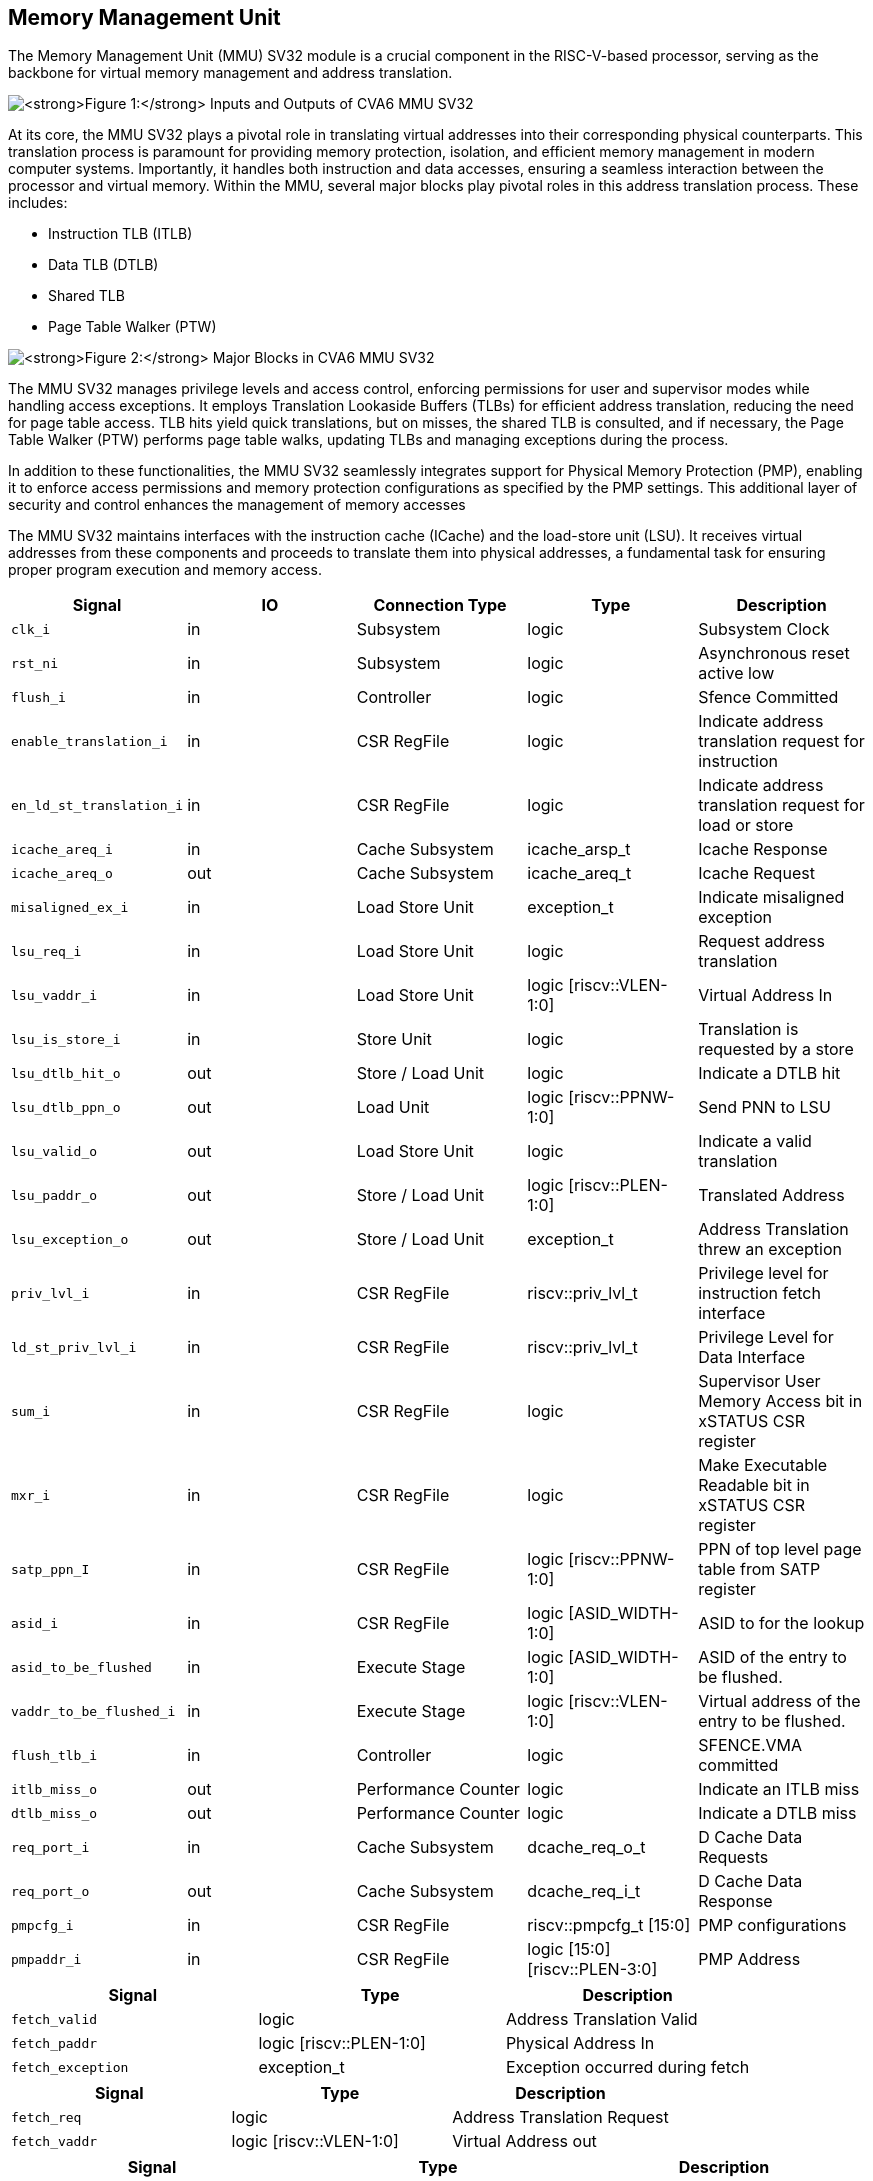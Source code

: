 [[CVA6_MMU]]
[[memory-management-unit]]
Memory Management Unit
----------------------

The Memory Management Unit (MMU) SV32 module is a crucial component in
the RISC-V-based processor, serving as the backbone for virtual memory
management and address translation.

image:mmu_in_out.png[*Figure 1:* Inputs and Outputs of CVA6
MMU SV32,scaledwidth=70.0%]

At its core, the MMU SV32 plays a pivotal role in translating virtual
addresses into their corresponding physical counterparts. This
translation process is paramount for providing memory protection,
isolation, and efficient memory management in modern computer systems.
Importantly, it handles both instruction and data accesses, ensuring a
seamless interaction between the processor and virtual memory. Within
the MMU, several major blocks play pivotal roles in this address
translation process. These includes:

* Instruction TLB (ITLB)
* Data TLB (DTLB)
* Shared TLB
* Page Table Walker (PTW)

image:mmu_major_blocks.png[*Figure 2:* Major Blocks in CVA6
MMU SV32,scaledwidth=60.0%]

The MMU SV32 manages privilege levels and access control, enforcing
permissions for user and supervisor modes while handling access
exceptions. It employs Translation Lookaside Buffers (TLBs) for
efficient address translation, reducing the need for page table access.
TLB hits yield quick translations, but on misses, the shared TLB is
consulted, and if necessary, the Page Table Walker (PTW) performs page
table walks, updating TLBs and managing exceptions during the process.

In addition to these functionalities, the MMU SV32 seamlessly integrates
support for Physical Memory Protection (PMP), enabling it to enforce
access permissions and memory protection configurations as specified by
the PMP settings. This additional layer of security and control enhances
the management of memory accesses

The MMU SV32 maintains interfaces with the instruction cache (ICache)
and the load-store unit (LSU). It receives virtual addresses from these
components and proceeds to translate them into physical addresses, a
fundamental task for ensuring proper program execution and memory
access.

[cols=",,,,",options="header",]
|=======================================================================
|Signal |IO |Connection Type |Type |Description
|`clk_i` |in |Subsystem |logic |Subsystem Clock

|`rst_ni` |in |Subsystem |logic |Asynchronous reset active low

|`flush_i` |in |Controller |logic |Sfence Committed

|`enable_translation_i` |in |CSR RegFile |logic |Indicate address
translation request for instruction

|`en_ld_st_translation_i` |in |CSR RegFile |logic |Indicate address
translation request for load or store

|`icache_areq_i` |in |Cache Subsystem |icache_arsp_t |Icache Response

|`icache_areq_o` |out |Cache Subsystem |icache_areq_t |Icache Request

|`misaligned_ex_i` |in |Load Store Unit |exception_t |Indicate
misaligned exception

|`lsu_req_i` |in |Load Store Unit |logic |Request address translation

|`lsu_vaddr_i` |in |Load Store Unit |logic [riscv::VLEN-1:0] |Virtual
Address In

|`lsu_is_store_i` |in |Store Unit |logic |Translation is requested by a
store

|`lsu_dtlb_hit_o` |out |Store / Load Unit |logic |Indicate a DTLB hit

|`lsu_dtlb_ppn_o` |out |Load Unit |logic [riscv::PPNW-1:0] |Send PNN to
LSU

|`lsu_valid_o` |out |Load Store Unit |logic |Indicate a valid
translation

|`lsu_paddr_o` |out |Store / Load Unit |logic [riscv::PLEN-1:0]
|Translated Address

|`lsu_exception_o` |out |Store / Load Unit |exception_t |Address
Translation threw an exception

|`priv_lvl_i` |in |CSR RegFile |riscv::priv_lvl_t |Privilege level for
instruction fetch interface

|`ld_st_priv_lvl_i` |in |CSR RegFile |riscv::priv_lvl_t |Privilege Level
for Data Interface

|`sum_i` |in |CSR RegFile |logic |Supervisor User Memory Access bit in
xSTATUS CSR register

|`mxr_i` |in |CSR RegFile |logic |Make Executable Readable bit in
xSTATUS CSR register

|`satp_ppn_I` |in |CSR RegFile |logic [riscv::PPNW-1:0] |PPN of top
level page table from SATP register

|`asid_i` |in |CSR RegFile |logic [ASID_WIDTH-1:0] |ASID to for the
lookup

|`asid_to_be_flushed` |in |Execute Stage |logic [ASID_WIDTH-1:0] |ASID
of the entry to be flushed.

|`vaddr_to_be_flushed_i` |in |Execute Stage |logic [riscv::VLEN-1:0]
|Virtual address of the entry to be flushed.

|`flush_tlb_i` |in |Controller |logic |SFENCE.VMA committed

|`itlb_miss_o` |out |Performance Counter |logic |Indicate an ITLB miss

|`dtlb_miss_o` |out |Performance Counter |logic |Indicate a DTLB miss

|`req_port_i` |in |Cache Subsystem |dcache_req_o_t |D Cache Data
Requests

|`req_port_o` |out |Cache Subsystem |dcache_req_i_t |D Cache Data
Response

|`pmpcfg_i` |in |CSR RegFile |riscv::pmpcfg_t [15:0] |PMP configurations

|`pmpaddr_i` |in |CSR RegFile |logic [15:0][riscv::PLEN-3:0] |PMP
Address
|=======================================================================

[cols=",,",options="header",]
|===============================================================
|Signal |Type |Description
|`fetch_valid` |logic |Address Translation Valid
|`fetch_paddr` |logic [riscv::PLEN-1:0] |Physical Address In
|`fetch_exception` |exception_t |Exception occurred during fetch
|===============================================================

[cols=",,",options="header",]
|===========================================================
|Signal |Type |Description
|`fetch_req` |logic |Address Translation Request
|`fetch_vaddr` |logic [riscv::VLEN-1:0] |Virtual Address out
|===========================================================

[cols=",,",options="header",]
|=======================================================================
|Signal |Type |Description
|`cause` |riscv::xlen_t |Cause of exception

|`tval` |riscv::xlen_t |Additional information of causing exception
(e.g. instruction causing it), address of LD/ST fault

|`valid` |logic |Indicate that exception is valid
|=======================================================================

[cols=",,",options="header",]
|====================================================================
|Signal |Type |Description
|`locked` |logic |Lock this configuration
|`reserved` |logic[1:0] |Reserved bits in pmpcfg CSR
|`addr_mode` |pmp_addr_mode_t |Addressing Modes: OFF, TOR, NA4, NAPOT
|`access_type` |pmpcfg_access_t |None, read, write, execute
|====================================================================

image:mmu_control_flow.png[*Figure 3:* Control Flow in CVA6
MMU SV32,scaledwidth=95.0%]

Two potential exception sources exist:

* Hardware Page Table Walker (HPTW) throwing an exception, signifying a
page fault exception.
* Access error due to insufficient permissions of PMP, known as an
access exception.

The IF stage initiates a request to retrieve memory content at a
specific virtual address. When the MMU is disabled, the instruction
fetch request is directly passed to the I$ without modifications.

If virtual memory translation is enabled for instruction fetches, the
following operations are performed in the instruction interface:

* Compatibility of requested virtual address with selected page based
address translation scheme is checked.
* For 4K page translation, the module determines the fetch physical
address by combining the physical page number (PPN) from ITLB content
and the offset from the virtual address.
* In the case of Mega page translation, if the ITLB indicates a 4M page,
the VPN0 from the fetch virtual address is written to the PPN0 of the
fetch physical address to ensure alignment for superpage translation.
* If the Instruction TLB (ITLB) lookup hits, the fetch valid signal
(which indicates a valid physical address) is activated in response to
the input fetch request. Memory region accessibility is checked from the
perspective of the fetch operation, potentially triggering a page fault
exception in case of an access error or insufficient PMP permission.
* In case of an ITLB miss, if the page table walker (PTW) is active
(only active if there is a shared TLB miss) and handling instruction
fetches, the fetch valid signal is determined based on PTW errors or
access exceptions.

If the fetch physical address doesn't match any execute region, an
Instruction Access Fault is raised. When not translating, PMPs are
immediately checked against the physical address for access
verification.

If address translation is enabled for load or store, and no misaligned
exception has occurred, the following operations are performed in the
data interface:

* Initially, translation is assumed to be invalid, signified by the MMU
to LSU.
* The translated physical address is formed by combining the PPN from
the Page Table Entry (PTE) and the offset from the virtual address
requiring translation. This send one cycle later due to the additional
bank of registers which delayed the MMU’s answer. The PPN from the PTE
is also shared separately with LSU in the same cycle as the hit.
* In the case of superpage translation, as in SV32, known as the 4M
page, PPN0 of the translated physical address and the separately shared
PPN are updated with the VPN0 of the virtual address.

If a Data TLB (DTLB) hit occurs, it indicates a valid translation, and
various fault checks are performed depending on whether it's a load or
store request.

* For store requests, if the page is not writable, the dirty flag isn't
set, or privileges are violated, it results in a page fault
corresponding to the store access. If PMPs are also violated, it leads
to an access fault corresponding to the store access. Page faults take
precedence over access faults.
* For load requests, a page fault is triggered if there are insufficient
access privileges. PMPs are checked again during load access, resulting
in an access fault corresponding to load access if PMPs are violated.

In case of a DTLB miss, potential exceptions are monitored during the
page table walk. If the PTW indicates a page fault, the corresponding
page fault related to the requested type is signaled. If the PTW
indicates an access exception, the load access fault is indicated
through address translation because the page table walker can only throw
load access faults.

When address translation is not enabled, the physical address is
immediately checked against Physical Memory Protections (PMPs). If there
is a request from LSU, no misaligned exception, and PMPs are violated,
it results in an access fault corresponding to the request being
indicated.

[[translation-lookaside-buffer]]
Translation Lookaside Buffer
----------------------------

Page tables are accessed for translating virtual memory addresses to
physical memory addresses. This translation needs to be carried out for
every load and store instruction and also for every instruction fetch.
Since page tables are resident in physical memory, accessing these
tables in all these situations has a significant impact on performance.
Page table accesses occur in patterns that are closely related in time.
Furthermore, the spatial and temporal locality of data accesses or
instruction fetches mean that the same page is referenced repeatedly.
Taking advantage of these access patterns the processor keeps the
information of recent address translations, to enable fast retrieval, in
a small cache called the Translation Lookaside Buffer (TLB) or an
address-translation cache.

The CVA6 TLB is structured as a fully associative cache, where the
virtual address that needs to be translated is compared against all the
individual TLB entries. Given a virtual address, the processor examines
the TLB (TLB lookup) to determine if the virtual page number (VPN) of
the page being accessed is in the TLB. When a TLB entry is found (TLB
hit), the TLB returns the corresponding physical page number (PPN) which
is used to calculate the target physical address. If no TLB entry is
found (TLB miss) the processor has to read individual page table entries
from memory (Table walk). In CVA6 table walking is supported by
dedicated hardware. Once the processor finishes the table walk it has
the Physical Page Number (PPN) corresponding to the Virtual Page Number
(VPN) That needs to be translated. The processor adds an entry for this
address translation to the TLB so future translations of that virtual
address will happen quickly through the TLB. During the table walk the
processor may find out that the corresponding physical page is not
resident in memory. At this stage a page table exception (Page Fault) is
generated which gets handled by the operating system. The operating
system places the appropriate page in memory, updates the appropriate
page tables and returns execution to the instruction which generated the
exception.

The inputs and output signals of the TLB are shown in the following two
figures.

image:in_out_tlb.png[*Figure 4:* Inputs and Outputs of CVA6
TLB,scaledwidth=65.0%]

[cols=",,,,",options="header",]
|=======================================================================
|Signal |IO |connection |Type |Description
|`clk_i` |in |SUBSYSTEM |logic |Subsystem Clock

|`rst_ni` |in |SUBSYSTEM |logic |Asynchronous reset active low

|`flush_i` |in |Controller |logic |Asynchronous reset active low

|`update_i` |in |Shared TLB |tlb_update_sv32_t |Updated tag and content
of TLB

|`lu_access_i` |in |Cache Subsystem |logic |Signal indicating a lookup
access is being requested

|`lu_asid_i` |in |CSR RegFile |logic[ASID_WIDTH-1:0] |ASID (Address
Space Identifier) for the lookup

|`lu_vaddr_i` |in |Cache Subsystem |logic[riscv::VLEN-1:0] |Virtual
address for the lookup

|`lu_content_o` |out |MMU SV32 |riscv::pte_sv32_t |Output for the
content of the TLB entry

|`asid_to_be_flushed_i` |in |Execute Stage |logic[ASID_WIDTH-1:0] |ASID
of the entry to be flushed

|`vaddr_to_be_flushed_i` |in |Execute Stage |logic[riscv::VLEN-1:0]
|Virtual address of the entry to be flushed

|`lu_is_4M_o` |out |MMU SV32 |logic |Output indicating whether the TLB
entry corresponds to a 4MB page

|`lu_hit_o` |out |MMU SV32 |logic |Output indicating whether the lookup
resulted in a hit or miss
|=======================================================================

[cols=",,",options="header",]
|=======================================================================
|Signal |Type |Description
|`valid` |logic |Indicates whether the TLB update entry is valid or not

|`is_4M` |logic |Indicates if the TLB entry corresponds to a 4MB page

|`vpn` |logic[19:0] |Virtual Page Number (VPN) used for updating the
TLB, consisting of 20 bits

|`asid` |logic[8:0] |Address Space Identifier (ASID) used for updating
the TLB, with a length of 9 bits for Sv32 MMU

|`content` |riscv::pte_sv32_t |Content of the TLB update entry, defined
by the structure
|=======================================================================

[cols=",,",options="header",]
|=======================================================================
|Signal |Type |Description
|`ppn` |logic[21:0] |22 bit Physical Page Number (PPN)

|`rsw` |logic[1:0] |Reserved for use by supervisor software

|`d` |logic a|
[verse]
--
Dirty bit indicating whether the page has been modified (dirty) or not
0: Page is clean i.e., has not been written
1: Page is dirty i.e., has been written
--

|`a` |logic a|
[verse]
--
Accessed bit indicating whether the page has been accessed
0: Virtual page has not been accessed since the last time A bit was cleared
1: Virtual page has been read, written, or fetched from since the last time the A bit was cleared
--

|`g` |logic a|
[verse]
--
Global bit marking a page as part of a global address space valid for all ASIDs
0: Translation is valid for specific ASID
1: Translation is valid for all ASIDs
--

|`u` |logic a|
[verse]
--
User bit indicating privilege level of the page
0: Page is not accessible in user mode but in supervisor mode
1: Page is accessible in user mode but not in supervisor mode
--

|`x` |logic a|
[verse]
--
Execute bit which allows execution of code from the page
0: Code execution is not allowed
1: Code execution is permitted
--

|`w` |logic a|
[verse]
--
Write bit allows the page to be written
0: Write operations are not allowed
1: Write operations are permitted
--

|`r` |logic a|
[verse]
--
Read bit allows read access to the page
0: Read operations are not allowed
1: Read operations are permitted
--

|`v` |logic a|
[verse]
--
Valid bit indicating the page table entry is valid
0: Page is invalid i.e. page is not in DRAM, translation is not valid
1: Page is valid i.e. page resides in the DRAM, translation is valid
--

|=======================================================================

The number of TLB entries can be changed via a design parameter. In
32-bit configurations of CVA6 only 2 TLB entries are instantiated. Each
TLB entry is made up of two fields: Tag and Content. The Tag field holds
the virtual page number (VPN1, VPN0), ASID, page size (is_4M) along with
a valid bit (VALID) indicating that the entry is valid. The SV32 virtual
page number, which is supported by CV32A6X, is further split into two
separate virtual page numbers VPN1 and VPN0. The Content field contains
two physical page numbers (PPN1, PPN0) along with a number of bits which
specify various attributes of the physical page. Note that the V bit in
the Content field is the V bit which is present in the page table in
memory. It is copied from the page table, as is, and the VALID bit in
the Tag is set based on its value.The TLB entry fields are shown in
*Figure 2*.

image:cva6_tlb_entry.png[*Figure 5:* Fields in CVA6 TLB
entry,scaledwidth=80.0%]

The CVA6 TLB implements the following three functions:

* *Translation:* This function implements the address lookup and match
logic.
* *Update and Flush:* This function implements the update and flush
logic.
* *Pseudo Least Recently Used Replacement Policy:* This function
implements the replacement policy for TLB entries.

This function takes in the virtual address and certain other fields,
examines the TLB to determine if the virtual page number of the page
being accessed is in the TLB or not. If a TLB entry is found (TLB hit),
the TLB returns the corresponding physical page number (PPN) which is
then used to calculate the target physical address. The following checks
are done as part of this lookup function to find a match in the TLB:

* *Validity Check:* For a TLB hit, the associated TLB entry must be
valid .
* *ASID and Global Flag Check:* The TLB entry's ASID must match the
given ASID (ASID associated with the Virtual address). If the TLB
entry’s Global bit (G) bit is set then this check is not done. This
ensures that the translation is either specific to the provided ASID or
it is globally applicable.
* *Level 1 VPN match:* SV32 implements a two-level page table. As such
the virtual address is broken up into three parts which are the virtual
page number 1, virtual page number 0 and displacement. So the condition
that is checked next is that the virtual page number 1 of the virtual
address matches the virtual page number 1(VPN1) of the TLB entry.
* *Level 0 VPN match or 4-Mega Page:* The last condition to be checked,
for a TLB hit, is that the virtual page number 0 of the virtual address
matches the virtual page number 0 of the TLB entry (VPN0). This match is
ignored if the is_4M bit in the Tag is set which implies a super 4M
page.

All the conditions listed above are checked against every TLB entry. If
there is a TLB hit then the corresponding bit in the hit array is set.
*Figure 3* Illustrates the TLB hit/miss process listed above.

image:cva6_tlb_hit.png[*Figure 6:* Block diagram of CVA6 TLB
hit or miss,scaledwidth=75.0%]

The SFENCE.VMA instruction can be used with certain specific source
register specifiers (rs1 & rs2) to flush a specific TLB entry, some set
of TLB entries or all TLB entries. Like all instructions this action
only takes place when the SFENCE.VMA instruction is committed (shown via
the commit_sfence signal in the following figures.) The behavior of the
instruction is as follows:

* *If rs1 is not equal to x0 and rs2 is not equal to x0:* Invalidate all
TLB entries which contain leaf page table entries corresponding to the
virtual address in rs1 (shown below as Virtual Address to be flushed)
and that match the address space identifier as specified by integer
register rs2 (shown below as asid_to_be_flushed_i), except for entries
containing global mappings. This is referred to as the “SFENCE.VMA vaddr
asid” case.

image:sfence_vaddr_asid.png[*Figure 7:* Invalidate TLB entry
if ASID and virtual address match,scaledwidth=75.0%]

* *If rs1 is equal to x0 and rs2 is equal to x0:* Invalidate all TLB
entries for all address spaces. This is referred to as the "SFENCE.VMA
x0 x0" case.

image:sfence_x0_x0.png[*Figure 8:* Invalidate all TLB entries
if both source register specifiers are x0,scaledwidth=62.0%]

* *If rs1 is not equal to x0 and rs2 is equal to x0:* invalidate all TLB
entries that contain leaf page table entries corresponding to the
virtual address in rs1, for all address spaces. This is referred to as
the “SFENCE.VMA vaddr x0” case.

image:sfence_vaddr_x0.png[*Figure 9:* Invalidate TLB entry
with matching virtual address for all address spaces,scaledwidth=75.0%]

* *If rs1 is equal to x0 and rs2 is not equal to x0:* Invalidate all TLB
entries matching the address space identified by integer register rs2,
except for entries containing global mappings. This is referred to as
the “SFENCE.VMA 0 asid” case.

image:sfence_x0_asid.png[*Figure 10:* Invalidate TLB entry for
matching ASIDs,scaledwidth=75.0%]

When a TLB valid update request is signaled by the shared TLB, and the
replacement policy select the update of a specific TLB entry, the
corresponding entry's tag is updated with the new tag, and its
associated content is refreshed with the information from the update
request. This ensures that the TLB entry accurately reflects the new
translation information.

Cache replacement algorithms are used to determine which TLB entry
should be replaced, because it is not likely to be used in the near
future. The Pseudo-Least-Recently-Used (PLRU) is a cache entry
replacement algorithm, derived from Least-Recently-Used (LRU) cache
entry replacement algorithm, used by the TLB. Instead of precisely
tracking recent usage as the LRU algorithm does, PLRU employs an
approximate measure to determine which entry in the cache has not been
recently used and as such can be replaced.

CVA6 implements the PLRU algorithm via the Tree-PLRU method which
implements a binary tree. The TLB entries are the leaf nodes of the
tree. Each internal node, of the tree, consists of a single bit,
referred to as the state bit or plru bit, indicating which subtree
contains the (pseudo) least recently used entry (the PLRU); 0 for the
left hand tree and 1 for the right hand tree. Following this traversal,
the leaf node reached, corresponds to the PLRU entry which can be
replaced. Having accessed an entry (so as to replace it) we need to
promote that entry to be the Most Recently Used (MRU) entry. This is
done by updating the value of each node along the access path to point
away from that entry. If the accessed entry is a right child i.e., its
parent node value is 1, it is set to 0, and if the parent is the left
child of its parent (the grandparent of the accessed node) then its node
value is set to 1 and so on all the way up to the root node.

The PLRU binary tree is implemented as an array of node values. Nodes
are organized in the array based on levels, with those from lower levels
appearing before higher ones. Furthermore those on the left side of a
node appear before those on the right side of a node. The figure below
shows a tree and the corresponding array.

image:plru_tree_indexing.png[*Figure 11:* PLRU Tree
Indexing,scaledwidth=60.0%]

For n-way associative, we require n - 1 internal nodes in the tree. With
those nodes, two operations need to be performed efficiently.

* Promote the accessed entry to be MRU
* Identify which entry to replace (i.e. the PLRU entry)

For a TLB entry which is accessed, the following steps are taken to make
it the MRU:

1.  Iterate through each level of the binary tree.
2.  Calculate the index of the leftmost child within the current level.
Let us call that index the index base.
3.  Calculate the shift amount to identify the relevant node based on
the level and TLB entry index.
4.  Calculate the new value that the node should have in order to make
the accessed entry the Most Recently Used (MRU). The new value of the
root node is the opposite of the TLB entry index, MSB at the root node,
MSB - 1 at node at next level and so on.
5.  Assign this new value to the relevant node, ensuring that the hit
entry becomes the MRU within the binary tree structure.

At level 0, no bit of the TLB entry’s index determines the offset from
the index base because it’s a root node. At level 1, MSB of entry’s
index determines the amount of offset from index base at that level. At
level 2, the first two bits of the entry's index from MSB side determine
the offset from the index base because there are 4 nodes at the level 2
and so on.

image:update_tree.png[*Figure 12:* Promote Entry to be
MRU,scaledwidth=82.0%]

In the above figure entry at index 5, is accessed. To make it MRU entry,
every node along the access path should point away from it. Entry 5 is a
right child, therefore, its parent plru bit set to 0, its parent is a
left child, its grand parent’s plru bit set to 1, and great
grandparent’s plru bit set to 0.

Every TLB entry is checked for the replacement entry. The following
steps are taken:

1.  Iterate through each level of the binary tree.
2.  Calculate the index of the leftmost child within the current level.
Let us call that index the index base.
3.  Calculate the shift amount to identify the relevant node based on
the level and TLB entry index.
4.  If the corresponding bit of the entry's index matches the value of
the node being traversed at the current level, keep the replacement
signal high for that entry; otherwise, set the replacement signal to
low.

image:replacement_entry.png[*Figure 13:* Possible path
traverse for entry selection for replacement,scaledwidth=65.0%]

Figure shows every possible path that traverses to find out the PLRU
entry. If the plru bit at each level matches with the corresponding bit
of the entry's index, that’s the next entry to replace. Below Table
shows the entry selection for replacement.

[width="81%",cols="35%,27%,38%",]
|================================================
|*Path Traverse* |*PLRU Bits* |*Entry to replace*
a|
0 -> 1 -> 3::
  * 

 a|
___
000
___

---------------+::
  001

 a|
_
0
_

----------------------+::
  1

a|
0 -> 1 -> 4::
  * 

 a|
___
010
___

---------------+::
  011

 a|
_
2
_

----------------------+::
  3

a|
0 -> 2 -> 5::
  * 

 a|
___
100
___

---------------+::
  101

 a|
_
4
_

----------------------+::
  5

a|
0 -> 2 -> 6::
  * 

 a|
___
110
___

---------------+::
  111

 a|
_
6
_

----------------------+::
  7

|================================================

[[shared-translation-lookaside-buffer]]
Shared Translation Lookaside Buffer
-----------------------------------

The CVA6 shared TLB is structured as a 2-way associative cache, where
the virtual address requiring translation is compared with the set
indicated by the virtual page number. The shared TLB is looked up in
case of an Instruction TLB (ITLB) or data TLB (DTLB) miss, signaled by
these TLBs. If the entry is found in the shared TLB set, the respective
TLB, whose translation is being requested, is updated. If the entry is
not found in the shared TLB, then the processor has to perform a page
table walk. Once the processor obtains a PPN corresponding to the VPN,
the shared TLB is updated with this information. If the physical page is
not found in the page table, it results in a page fault, which is
handled by the operating system. The operating system will then place
the corresponding physical page in memory.

The inputs and output signals of the shared TLB are shown in the
following two figures.

image:shared_tlb_in_out.png[*Figure 14:* Inputs and outputs of
CVA6 shared TLB,scaledwidth=60.0%]

[cols=",,,,",options="header",]
|=======================================================================
|Signal |IO |Connection |Type |Description
|`clk_i` |in |Subsystem |logic |Subsystem Clock

|`rst_ni` |in |Subsystem |logic |Asynchronous reset active low

|`flush_i` |in |Controller |logic |TLB flush request

|`enable_translation_i` |in |CSR Regfile |logic |CSRs indicate to enable
Sv32

|`en_ld_st_translation_i` |in |CSR Regfile |logic |Enable virtual memory
translation for load/stores

|`asid_i` |in |CSR Regfile |logic |ASID for the lookup

|`itlb_access_i` |in |Cache Subsystem |logic |Signal indicating a lookup
access in ITLB is being requested.

|`itlb_hit_i` |in |ITLB |logic |Signal indicating an ITLB hit

|`itlb_vaddr_i` |in |Cache Subsystem |logic[31:0] |Virtual address
lookup in ITLB

|`dtlb_access_i` |in |Load/Store Unit |logic |Signal indicating a lookup
access in DTLB is being requested.

|`dtlb_hit_i` |in |DTLB |logic |Signal indicating a DTLB hit

|`dtlb_vaddr_i` |in |Load/Store Unit |logic[31:0] |Virtual address
lookup in DTLB

|`itlb_update_o` |out |ITLB |tlb_update_sv32_t |Tag and content to
update ITLB

|`dtlb_update_o` |out |DTLB |tlb_update_sv32_t |Tag and content to
update DTLB

|`itlb_miss_o` |out |Performance Counter |logic |Signal indicating an
ITLB miss

|`dtlb_miss_o` |out |Performance Counter |logic |Signal indicating a
DTLB miss

|`shared_tlb_access_o` |out |PTW |logic |Signal indicating a lookup
access in shared TLB is being requested

|`shared_tlb_hit_o` |out |PTW |logic |Signal indicating a shared TLB hit

|`shared_tlb_vadd_o` |out |PTW |logic[31:0] |Virtual address lookup in
shared TLB

|`itlb_req_o` |out |PTW |logic |ITLB Request Output

|`shared_tlb_update_i` |in |PTW |tlb_update_sv32_t |Updated tag and
content of shared TLB
|=======================================================================

[cols=",,",options="header",]
|=======================================================================
|Signal |Type |Description
|`is_4M` |logic |Indicates if the shared TLB entry corresponds to a 4MB
page.

|`vpn1` |logic[9:0] |Virtual Page Number (VPN) represents the index of
PTE in the page table level 1.

|`vpn0` |logic[9:0] |Virtual Page Number (VPN) represents the index of
PTE in the page table level 0.

|`asid` |logic |Address Space Identifier (ASID) used to identify
different address spaces
|=======================================================================

Shared TLB is 2-way associative, with a depth of 64. A single entry in
the set contains the valid bit, tag and the content. The Tag segment
stores details such as the virtual page number (VPN1, VPN0), ASID, and
page size (is_4M). The Content field contains two physical page numbers
(PPN1, PPN0) along with a number of bits which specify various
attributes of the physical page.

image:shared_tlb.png[*Figure 15:* CVA6 Shared TLB
Structure,scaledwidth=60.0%]

The implementation of a shared TLB in CVA6 is described in the following
sections:

* *ITLB and DTLB Miss:* Prepare a shared TLB lookup if the entry is not
found in ITLB or DTLB.
* *Tag Comparison:* Look up the provided virtual address in the shared
TLB.
* *Update and Flush:* Flush the shared TLB or update it.
* *Replacement Policies:* First non-valid entry and random replacement
policy.

Consider a scenario where an entry is found in the ITLB or DTLB. In this
case, there is no need to perform a lookup in the shared TLB since the
entry has already been found. Next, there are two scenarios: an ITLB
miss or a DTLB miss.

To identify an ITLB miss, the following conditions need to be fulfilled:

* Address translation must be enabled.
* There must be an access request to the ITLB.
* The ITLB should indicate an ITLB miss.
* There should be no access request to the DTLB.

During an ITLB miss, access is granted to read the tag and content of
the shared TLB from their respective sram. The address for reading the
tag and content of the shared TLB entry is calculated using the virtual
address for which translation is not found in the ITLB. The ITLB miss is
also explicitly indicated by the shared TLB. A request for shared TLB
access is initiated.

To identify the DTLB miss, the following conditions need to be
fulfilled:

* Address translation for load and stores must be enabled.
* There must be an access request to the DTLB.
* The DTLB should indicate a DTLB miss.

In the case of a DTLB miss, the same logic is employed as described for
an ITLB miss.

Shared TLB lookup for a hit occurs under the same conditions as
described for the TLB modules used as ITLB and DTLB. However, there are
some distinctions. In both the ITLB and DTLB, the virtual address
requiring translation is compared against all TLB entries. In contrast,
the shared TLB only compares the tag and content of the set indicated by
the provided virtual page number. The index of the set is extracted from
VPN0 of the requested virtual address. Given that the shared TLB is
2-way associative, each set contains two entries. Consequently, both of
these entries are compared. Below figure illustrates how the set is
opted for the lookup.

image:shared_tlb_set.png[*Figure 16:* Set opted for lookup in
shared TLB,scaledwidth=60.0%]

Differing from the ITLB and DTLB, a specific virtual address or
addressing space cannot be flushed in the shared TLB. When SFENCE.VMA is
committed, all entries in the shared TLB are invalidated. (Cases of
SFENCE.VMA should also be added in shared TLB)

When the Page Table Walker signals a valid update request, the shared
TLB is updated by selecting an entry through the replacement policy and
marking it as valid. This also triggers the writing of the new tag and
content to the respective SRAM.

In CVA6's shared TLB, two replacement policies are employed for
replacements based on a specific condition. These replacement policies
select the entry within the set indicated by the virtual page number.
The two policies are:

* First non-valid encounter replacement policy
* Random replacement policy

First replacement policy failed if all ways are valid. Therefore, a
random replacement policy is opted for.

The module implemented in CVA6 to find the first non-valid entry in the
shared TLB is the Leading Zero Counter (LZC). It takes three parameters
as input:

1.  *WIDTH:* The width of the input vector.
2.  *MODE:* Mode selection - 0 for trailing zero, 1 for leading zero.
3.  *CNT WIDTH:* Width of the output signal containing the zero count.

The input signal is the vector to be counted, and the output represents
the count of trailing/leading zeros. If all bits in the input vector are
zero, it will also be indicated.

When initializing the module, the width of the input vector is set to
the number of shared TLB ways. The trailing zero counter mode is
selected. The vector of valid bits is set as the input vector, but with
negation. This is because we want the index of the first non-valid
entry, and LZC returns the count of trailing zeros, which actually
corresponds to the index of the first occurrence of 1 from the least
significant bit (LSB). if there is at least one non-valid entry, that
entry is opted for the replacement, and If not then this is signaled by
LZC.

image:LZC.png[*Figure 17:* Replacement of First invalid
entry.,scaledwidth=60.0%]

If all ways are valid, a random replacement policy is employed for the
replacement process. The Linear Feedback Shift Register (LFSR) is
utilized to select the replacement entry randomly. LFSR is commonly used
in generating sequences of pseudo-random numbers. When the enable signal
is active, the current state of the LFSR undergoes a transformation.
Specifically, the state is shifted right by one bit, and the result is
combined with a predetermined masking pattern. This masking pattern is
derived from the predefined “Masks” array, introducing a non-linear
behavior to the sequence generation of the LFSR. The masking process
involves XOR operations between the shifted state bits and specific
pattern bits, contributing to the complexity and unpredictability of the
generated sequence.

image:RR.png[*Figure 18:* Entry selection for replacement
using LFSR,scaledwidth=95.0%]

[[page-table-walker]]
Page Table Walker
-----------------

The "CVA6 Page Table Walker (PTW) for MMU Sv32" is a hardware module
developed for the CV32A6 processor architecture, designed to facilitate
the translation of virtual addresses into physical addresses, a crucial
task in memory access management.

image:ptw_in_out.png[*Figure 19:* Input and Outputs of Page
Table Walker,scaledwidth=60.0%]

The PTW module operates through various states, each with its specific
function, such as handling memory access requests, validating page table
entries, and responding to errors.

Key features of this PTW module include support for two levels of page
tables (LVL1 and LVL2) in the Sv32 standard, accommodating instruction
and data page table walks. It rigorously validates and verifies page
table entries (PTEs) to ensure translation accuracy and adherence to
access permissions. This module seamlessly integrates with the CV32A6
processor's memory management unit (MMU), which governs memory access
control. It also takes into account global mapping, access flags, and
privilege levels during the translation process, ensuring that memory
access adheres to the processor's security and privilege settings.

In addition to its translation capabilities, the PTW module is equipped
to detect and manage errors, including page-fault exceptions and access
exceptions, contributing to the robustness of the memory access system.
It works harmoniously with physical memory protection (PMP)
configurations, a critical aspect of modern processors' memory security.
Moreover, the module efficiently processes virtual addresses, generating
corresponding physical addresses, all while maintaining speculative
translation, a feature essential for preserving processor performance
during memory access operations.

[cols=",,,,",options="header",]
|=======================================================================
|Signal |IO |Connection |Type |Description
|`clk_i` |in |Subsystem |logic |Subsystem Clock

|`rst_ni` |in |Subsystem |logic |Asynchronous reset active low

|`flush_i` |in |Controller |logic |Sfence Committed

|`ptw_active_o` |out |MMU |logic |Output signal indicating whether the
Page Table Walker (PTW) is currently active

|`walking_instr_o` |out |MMU |logic |Indicating it's an instruction page
table walk or not

|`ptw_error_o` |out |MMU |logic |Output signal indicating that an error
occurred during PTW operation

|`ptw_access_exception_o` |out |MMU |logic |Output signal indicating
that a PMP (Physical Memory Protection) access exception occurred during
PTW operation.

|`lsu_is_store_i` |in |Store Unit |logic |Input signal indicating
whether the translation was triggered by a store operation.

|`req_port_i` |in |Cache Subsystem |dcache_req_o_t |D Cache Data
Requests

|`req_port_o` |out |Cache Subsystem / Perf Counter |dcache_req_u_t |D
Cache Data Response

|`shared_tlb_update_o` |out |Shared TLB |tlb_update_sv32_t |Updated tag
and content of shared TLB

|`update_vaddr_o` |out |MMU |logic[riscv::VLEN-1:0] |Updated VADDR from
shared TLB

|`asid_i` |in |CSR RegFile |logic[ASID_WIDTH-1:0] |ASID for the lookup

|`shared_tlb_access_i` |in |Shared TLB |logic |Access request of shared
TLB

|`shared_tlb_hit_i` |in |Shared TLB |logic |Indicate shared TLB hit

|`shared_tlb_vaddr_i` |in |Shared TLB |logic[riscv::VLEN-1:0] |Virtual
Address from shared TLB

|`itlb_req_i` |in |Shared TLB |logic |Indicate request to ITLB

|`satp_ppn_i` |in |CSR RegFile |logic[riscv::PPNW-1:0] |PPN of top level
page table from SATP register

|`mxr_i` |in |CSR RegFile |logic |Make Executable Readable bit in
xSTATUS CSR register

|`shared_tlb_miss_o` |out |OPEN |logic |Indicate a shared TLB miss

|`pmpcfg_i` |in |CSR RegFile |riscv::pmpcfg_t[15:0] |PMP configuration

|`pmpaddr_i` |in |CSR RegFile |logic[15:0][riscv::PLEN-3:0] |PMP Address

|`bad_paddr_o` |out |MMU |logic[riscv::PLEN-1:0] |Bad Physical Address
in case of access exception
|=======================================================================

[cols=",,",options="header",]
|=======================================================================
|Signal |Type |Description
|`address_index` |logic [DCACHE_INDEX_WIDTH-1:0] |Index of the Dcache
Line

|`address_tag` |logic [DCACHE_TAG_WIDTH-1:0] |Tag of the Dcache Line

|`data_wdata` |riscv::xlen_t |Data to write in the Dcache

|`data_wuser` |logic [DCACHE_USER_WIDTH-1:0] |data_wuser

|`data_req` |logic |Data Request

|`data_we` |logic |Data Write enabled

|`data_be` |logic [(riscv::XLEN/8)-1:0] |Data Byte enable

|`data_size` |logic [1:0] |Size of data

|`data_id` |logic [DCACHE_TID_WIDTH-1:0] |Data ID

|`kill_req` |logic |Kill the D cache request

|`tag_valid` |logic |Indicate that teh tag is valid
|=======================================================================

[cols=",,",options="header",]
|=======================================================================
|Signal |Type |Description
|`data_gnt` |logic |Grant of data is given in response to the data
request

|`data_rvalid` |logic |Indicate that data is valid which is sent by D
cache

|`data_rid` |logic [DCACHE_TID_WIDTH-1:0] |Requested data ID

|`data_rdata` |riscv::xlen_t |Data from D cache

|`data_ruser` |logic [DCACHE_USER_WIDTH-1:0] |Requested data user
|=======================================================================

Page Table Walker is implemented as a finite state machine. It listens
to shared TLB for incoming translation requests. If there is a shared
TLB miss, it saves the virtual address and starts the page table walk.
Page table walker transition between 7 states in CVA6.

* *IDLE:* The initial state where the PTW is awaiting a trigger, often a
Shared TLB miss, to initiate a memory access request.
* *WAIT_GRANT:* Request memory access and wait for data grant
* *PTE_LOOKUP:* Once granted access, the PTW examines the valid Page
Table Entry (PTE), checking attributes to determine the appropriate
course of action.
* *PROPOGATE_ERROR:* If the PTE is invalid, this state handles the
propagation of an error, often leading to a page-fault exception due to
non-compliance with access conditions
* *PROPOGATE_ACCESS_ERROR:* Propagate access fault if access is not
allowed from a PMP perspective
* *WAIT_RVALID:* After processing a PTE, the PTW waits for a valid data
signal, indicating that relevant data is ready for further processing.
* *LATENCY:* Introduces a delay to account for synchronization or timing
requirements between states.

image:ptw_state_diagram.png[*Figure 20:* State Machine Diagram
of CVA6 PTW,scaledwidth=95.0%]

In the IDLE state of the Page Table Walker (PTW) finite state machine,
the system awaits a trigger to initiate the page table walk process.
This trigger is often prompted by a Shared Translation Lookaside Buffer
(TLB) miss, indicating that the required translation is not present in
the shared TLB cache. The PTW's behavior in this state is explained as
follows:

1.  The top-most page table is selected for the page table walk. In the
case of SV32, which implements a two-level page table, the level 1 page
table is chosen.
2.  In the IDLE state, translations are assumed to be invalid in all
addressing spaces.
3.  The signal indicating the instruction page table walk is set to 0.
4.  A conditional check is performed: if there is a shared TLB access
request and the entry is not found in the shared TLB (indicating a
shared TLB miss), the following steps are executed:
a.  The address of the desired Page Table Entry within the level 1 page
table is calculated by multiplying the Physical Page Number (PPN) of the
level 1 page table from the SATP register by the page size (4kB). This
result is then added to the product of the Virtual Page Number (VPN1),
and the size of a page table entry(4 bytes).

image:ptw_idle.png[*Figure 21:* Address of Desired PTE at
Level 1,scaledwidth=68.0%]

In the *WAIT_GRANT* state of the Page Table Walker's finite state
machine, a data request is sent to retrieve memory information. It waits
for a data grant signal from the Dcache controller, remaining in this
state until granted. Once granted, it activates a tag valid signal,
marking data validity. The state then transitions to "PTE_LOOKUP" for
page table entry lookup.

In the *PTE_LOOKUP* state of the Page Table Walker (PTW) finite state
machine, the PTW performs the actual lookup and evaluation of the page
table entry (PTE) based on the virtual address translation. The behavior
and operations performed in this state are detailed as follows:

1.  The state waits for a valid signal indicating that the data from the
memory subsystem, specifically the page table entry, is available for
processing.
2.  Upon receiving the valid signal, the PTW proceeds with examining the
retrieved page table entry to determine its properties and validity.
3.  The state checks if the global mapping bit in the PTE is set, and if
so, sets the global mapping signal to indicate that the translation
applies globally across all address spaces.
4.  The state distinguishes between two cases: Invalid PTE and Valid
PTE.
a.  If the valid bit of the PTE is not set, or if the PTE has reserved
RWX field encodings, it signifies an Invalid PTE. In such cases, the
state transitions to the "PROPAGATE_ERROR" state, indicating a
page-fault exception due to an invalid translation.

image:ptw_pte_1.png[*Figure 22:* Invalid PTE and reserved RWX
encoding leads to page fault,scaledwidth=70.0%]

1.  Within the Valid PTE scenario, the state performs further checks
based on whether the translation is intended for instruction fetching or
data access:
a.  For instruction page table walk, if the page is not executable
(pte.x is not set) or not marked as accessible (pte.a is not set), the
state transitions to the "PROPAGATE_ERROR" state.

image:ptw_iptw.png[*Figure 23:* For Instruction Page Table
Walk,scaledwidth=70.0%]

image:ptw_dptw.png[*Figure 24:* Data Access Page Table
Walk,scaledwidth=70.0%]

image:ptw_dptw_s.png[*Figure 25:* Data Access Page Table Walk,
Store requested,scaledwidth=70.0%]

1.  The state also checks for potential misalignment issues in the
translation: If the current page table level is the first level (LVL1)
and if the PPN0 of in PTE is not zero, it indicates a misaligned
superpage, leading to a transition to the "PROPAGATE_ERROR" state.

image:ptw_mis_sup.png[*Figure 26:* Misaligned Superpage
Check,scaledwidth=70.0%]

1.  If the PTE is valid but the page is neither readable nor executable,
the PTW recognizes the PTE as a pointer to the next level of the page
table, indicating that additional translation information can be found
in the referenced page table at a lower level.
2.  If the current page table level is the first level (LVL1), the PTW
proceeds to switch to the second level (LVL2) page table, updating the
next level pointer and calculating the address for the next page table
entry using the Physical Page Number from the PTE and the index of the
level 2 page table from virtual address.

image:ptw_nlvl.png[*Figure 27:* Address of desired PTE at next
level of Page Table,scaledwidth=70.0%]

1.  The state then transitions to the "WAIT_GRANT" state, indicating
that the PTW is awaiting the grant signal to proceed with requesting the
next level page table entry.
2.  If the current level is already the second level (LVL2), an error is
flagged, and the state transitions to the "PROPAGATE_ERROR" state,
signifying an unexpected situation where the PTW is already at the last
level page table.
3.  If the translation access is found to be restricted by the Physical
Memory Protection (PMP) settings (allow_access is false), the state
updates the shared TLB update signal to indicate that the TLB entry
should not be updated. Additionally, the saved address for the page
table walk is restored to its previous value, and the state transitions
to the "PROPAGATE_ACCESS_ERROR" state.
4.  Lastly, if the data request for the page table entry was granted,
the state indicates to the cache subsystem that the tag associated with
the data is now valid.

image:ptw_pte_flowchart.png[*Figure 28:* Flow Chart of PTE
LOOKUP State]

This state indicates a detected error in the page table walk process,
and an error signal is asserted to indicate the Page Table Walker's
error condition, triggering a transition to the "LATENCY" state for
error signal propagation.

This state indicates a detected access error in the page table walk
process, and an access error signal is asserted to indicate the Page
Table Walker's access error condition, triggering a transition to the
"LATENCY" state for access error signal propagation.

This state waits until it gets the "read valid" signal, and when it
does, it's ready to start a new page table walk.

The LATENCY state introduces a latency period to allow for necessary
system actions or signals to stabilize. After the latency period, the
FSM transitions back to the IDLE state, indicating that the system is
prepared for a new translation request.

The first step when a flush is triggered is to check whether the Page
Table Entry (PTE) lookup process is currently in progress. If the PTW
(Page Table Walker) module is indeed in the middle of a PTE lookup
operation, the code then proceeds to evaluate a specific aspect of this
operation.

* *Check for Data Validity (rvalid):* Within the PTE lookup operation,
it's important to ensure that the data being used for the translation is
valid. In other words, the code checks whether the "rvalid" signal
(which likely indicates the validity of the data) is not active. If the
data is not yet valid, it implies that the PTW module is waiting for the
data to become valid before completing the lookup. In such a case, the
code takes appropriate action to wait for the data to become valid
before proceeding further.
* *Check for Waiting on Grant:* The second condition the code checks for
during a flush scenario is whether the PTW module is currently waiting
for a "grant." This "grant" signal is typically used to indicate
permission or authorization to proceed with an operation. If the PTW
module is indeed in a state of waiting for this grant signal, it implies
that it requires authorization before continuing its task.
+
__________________________________________________________________________________________________________________________________________________________________________________________________
** *Waiting for Grant:* If the PTW module is in a state of waiting for
the grant signal, the code ensures that it continues to wait for the
grant signal to be asserted before proceeding further.
__________________________________________________________________________________________________________________________________________________________________________________________________
* *Return to Idle State if Neither Condition is Met:* After evaluating
the above two conditions, the code determines whether either of these
conditions is true. If neither of these conditions applies, it suggests
that the PTW module can return to its idle state, indicating that it can
continue normal operations without any dependencies on the flush
condition.
